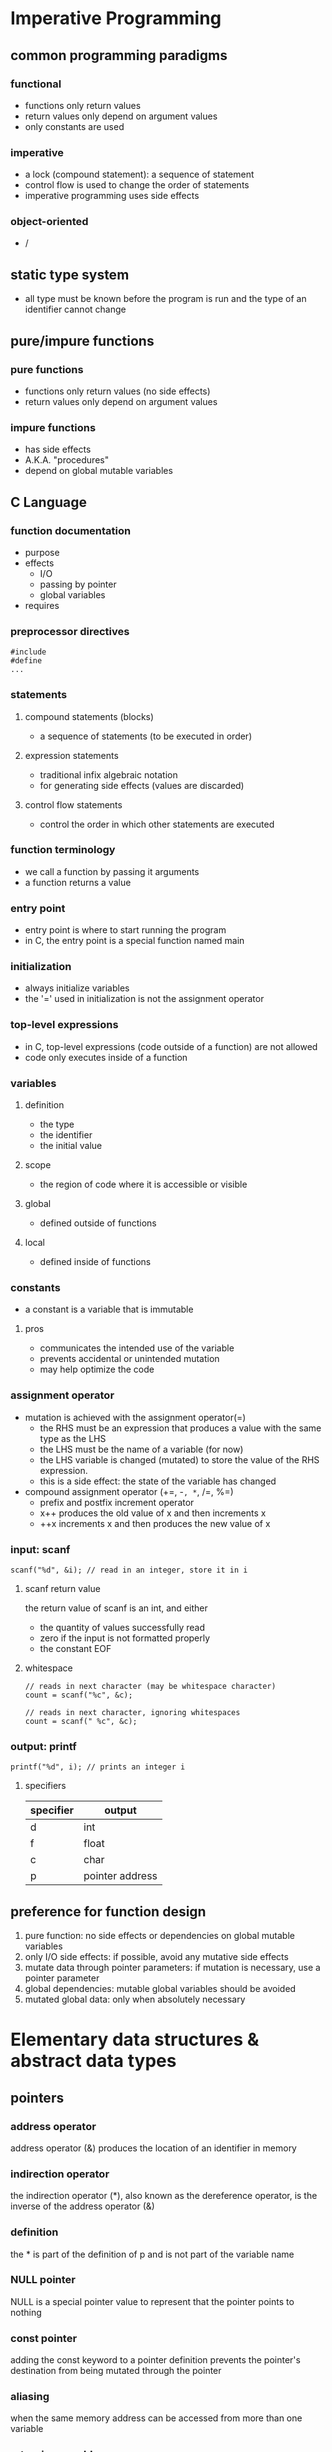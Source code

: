 * Imperative Programming
** common programming paradigms
*** functional
    - functions only return values
    - return values only depend on argument values
    - only constants are used
*** imperative
    - a lock (compound statement): a sequence of statement
    - control flow is used to change the order of statements
    - imperative programming uses side effects
*** object-oriented
    - /
** static type system
   - all type must be known before the program is run and the type of an identifier cannot change
** pure/impure functions
*** pure functions
    - functions only return values (no side effects)
    - return values only depend on argument values
*** impure functions
    - has side effects
    - A.K.A. "procedures"
    - depend on global mutable variables
** C Language
*** function documentation
    - purpose
    - effects
      - I/O
      - passing by pointer
      - global variables
    - requires
*** preprocessor directives
    #+BEGIN_SRC
#include
#define
...
    #+END_SRC
*** statements
**** compound statements (blocks)
     - a sequence of statements (to be executed in order)
**** expression statements
     - traditional infix algebraic notation
     - for generating side effects (values are discarded)
**** control flow statements
     - control the order in which other statements are executed
*** function terminology
    - we call a function by passing it arguments
    - a function returns a value
*** entry point
    - entry point is where to start running the program
    - in C, the entry point is a special function named main
*** initialization
    - always initialize variables
    - the '=' used in initialization is not the assignment operator
*** top-level expressions
    - in C, top-level expressions (code outside of a function) are not allowed
    - code only executes inside of a function
*** variables
**** definition
     - the type
     - the identifier
     - the initial value
**** scope
     - the region of code where it is accessible or visible
**** global
     - defined outside of functions
**** local
     - defined inside of functions
*** constants
    - a constant is a variable that is immutable
**** pros
     - communicates the intended use of the variable
     - prevents accidental or unintended mutation
     - may help optimize the code
*** assignment operator
    - mutation is achieved with the assignment operator(=)
      - the RHS must be an expression that produces a value with the same type as the LHS
      - the LHS must be the name of a variable (for now)
      - the LHS variable is changed (mutated) to store the value of the RHS expression.
      - this is a side effect: the state of the variable has changed
    - compound assignment operator (+=, -=, *=, /=, %=)
      - prefix and postfix increment operator
      - x++ produces the old value of x and then increments x
      - ++x increments x and then produces the new value of x
*** input: scanf
    #+BEGIN_SRC c++
scanf("%d", &i); // read in an integer, store it in i
    #+END_SRC
**** scanf return value
     the return value of scanf is an int, and either
     - the quantity of values successfully read
     - zero if the input is not formatted properly
     - the constant EOF
**** whitespace
     #+BEGIN_SRC c++
// reads in next character (may be whitespace character)
count = scanf("%c", &c);

// reads in next character, ignoring whitespaces
count = scanf(" %c", &c);
     #+END_SRC
*** output: printf
    #+BEGIN_SRC c++
printf("%d", i); // prints an integer i
    #+END_SRC
**** specifiers
    | specifier | output          |
    |-----------+-----------------|
    | d         | int             |
    | f         | float           |
    | c         | char            |
    | p         | pointer address |
    |-----------+-----------------|
** preference for function design
   1. pure function: no side effects or dependencies on global mutable variables
   2. only I/O side effects: if possible, avoid any mutative side effects
   3. mutate data through pointer parameters: if mutation is necessary, use a pointer parameter
   4. global dependencies: mutable global variables should be avoided
   5. mutated global data: only when absolutely necessary
* Elementary data structures & abstract data types
** pointers
*** address operator
    address operator (&) produces the location of an identifier in memory
*** indirection operator
    the indirection operator (*), also known as the dereference operator, is the inverse of the address operator (&)
*** definition
    the * is part of the definition of p and is not part of the variable name
*** NULL pointer
    NULL is a special pointer value to represent that the pointer points to nothing
*** const pointer
    adding the const keyword to a pointer definition prevents the pointer's destination from being mutated through the pointer
*** aliasing
    when the same memory address can be accessed from more than one variable
*** returning an address
    a function must never return an address within its stack frame
*** function pointers
    a function pointer can only point to a function that already exists
    - syntax to define a function pointer
      #+BEGIN_SRC c++
return_type (*fpname)(param1_type, param2_type, ...);
      #+END_SRC
** structures
   - structure operator (.)
   - memory is only reserved when a struct variable is defined
   - the amount of space reserved for a struct is at least the sum of the sizeof each field, but it bay be larger
*** mutation with structures
    - the braces {} are part of the initialization syntax and cannot be used in assignment
    - the equality operator (=) does not work with structures
** arrays
   a data structure that contains a fixed number of elements that all have the same type
   - arrays can only be initialized with brace {}
     #+BEGIN_SRC c++
int a[6] = {4, 8, 12, 9, 23, 5};
     #+END_SRC
   - you must keep track of the array length separately
* Modularization
** advantages
   - re-usability
   - maintainability
   - abstraction
** declarations vs definitions
   - a declaration only specifies the type of an identifier
   - a definition instructs C to create the identifier
   - NOTE: a definition also includes a declaration
** scope
*** local (block) identifiers
    only available inside of the function (or block)
*** global identifiers
**** program scope
     available to any file in the program (if declared)
**** module scope
     - only available in the file they are defined in
     - static keyword restricts the scope of a global identifier to the file it is define in
** module interface
   the list of the function sthat the module provides (including the documentation)
   - an overall description of the module
   - a function declaration for each provided function
   - documentation for each provided function
** cohesion and coupling
*** high cohesion
    all of the interface functions are related and working toward a common goal
*** low coupling
    there is little interaction between modules
** interface vs implementation
*** information hiding
**** opaque structures
     an opaque structure is like a black box that the client cannot see inside of
     - incomplete declarations: only pointers to the structure can be defined
**** transparent structures
     - simply put the complete definition of the struct in the interface file (.h file)
* Memory Management & State
** basics
*** pass by value
    - C makes a copy of each argument value and places the copy in the stack frame
*** uninitialized memory
    - global variables: initialized as 0
    - local variables: initialized as an arbitrary value
** control flow
   - we use control flow to model how programs are executed
   - during execution, we keep tracking of the program location, which is where in the code the execution is currently occurring
*** statements
    - return statement is control flow statement
    - if control flow statement
*** types of control flow
    - functoin calls
    - conditionals
    - iterations
** memory
   - position in memory: address
   - sizeof (operator)
   - type sizes:
     | type         | size in byte |
     |--------------+--------------|
     | char         |            1 |
     | in           |            4 |
     | short        |            2 |
     | long         |            8 |
     | float        |            4 |
     | double       |            8 |
     | any *pointer |            8 |
     |--------------+--------------|
   - overflow
*** defining variables
    - reserves space in memory to store the variable
    - keeps track of the address of that storage location
    - stores the initial value of the variable at that location
*** sections of memory
    | sections       |
    |----------------|
    | code           |
    | read-only data |
    | global data    |
    | heap           |
    | stack          |
    |----------------|
    - sections are combined into memory segments
    - when you try to access memory outside of a segment, a segmentation fault occurs
    - all global variables are placed in either the read-only data section (constants) or the global data section (mutable variables)
    - global variables are available throughout the entire execution of the program, and the space for the global variables is reserved before the program begins execution
**** before the main function is called
     1. the code from the entire program is scanned and all global variables are identified
     2. space for each global variables is reserved
     3. the memory is properly initialized
**** stack frames
     - the argument values
     - all local variables (both mutable and constants)
     - the return address
**** calling a function
     1. a stack frame is created
     2. a copy of each of the arguments is placed in the stack frame
     3. the current program location is placed in the stack frame as the return address
     4. the program location is changed to the start of the new function
     5. the initial values of local variables are set when their definition is encountered
**** return
     - the current program location is changed back to the return address
     - the stack frame is removed
*** memory diagram:
    #+BEGIN_SRC c++
==================================================
g:
  y: 8
  c: 64
  return address: f:13
==================================================
f:
  x: 2
  b: 5
  d: ???
  return address: main:18
==================================================
main:
  a: ???
  return address: OS
==================================================
    #+END_SRC
    









    







